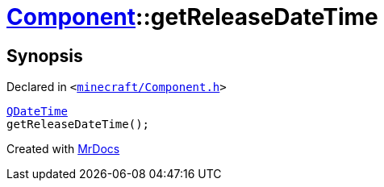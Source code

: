 [#Component-getReleaseDateTime]
= xref:Component.adoc[Component]::getReleaseDateTime
:relfileprefix: ../
:mrdocs:


== Synopsis

Declared in `&lt;https://github.com/PrismLauncher/PrismLauncher/blob/develop/minecraft/Component.h#L87[minecraft&sol;Component&period;h]&gt;`

[source,cpp,subs="verbatim,replacements,macros,-callouts"]
----
xref:QDateTime.adoc[QDateTime]
getReleaseDateTime();
----



[.small]#Created with https://www.mrdocs.com[MrDocs]#
